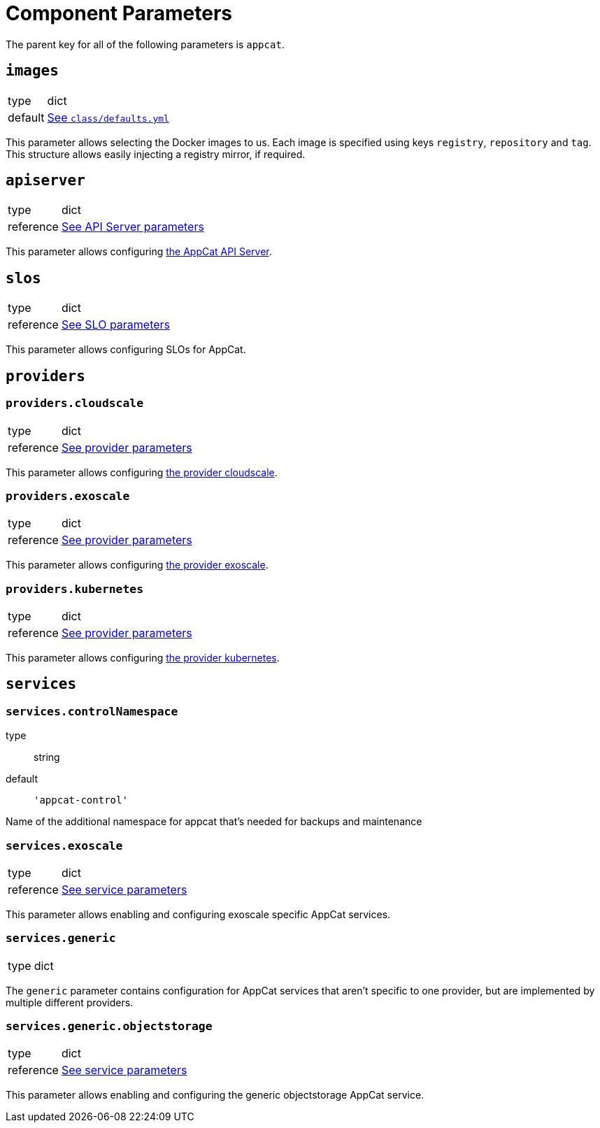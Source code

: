 = Component Parameters

The parent key for all of the following parameters is `appcat`.


== `images`
[horizontal]
type:: dict
default:: https://github.com/vshn/component-appcat/blob/master/class/defaults.yml[See `class/defaults.yml`]

This parameter allows selecting the Docker images to us.
Each image is specified using keys `registry`, `repository` and `tag`.
This structure allows easily injecting a registry mirror, if required.


== `apiserver`
[horizontal]
type:: dict
reference:: xref:references/appcat-apiserver.adoc[See API Server parameters]

This parameter allows configuring https://github.com/vshn/appcat[the AppCat API Server].


== `slos`
[horizontal]
type:: dict
reference:: xref:references/slo-parameters.adoc[See SLO parameters]

This parameter allows configuring SLOs for AppCat.

== `providers`


=== `providers.cloudscale`
[horizontal]
type:: dict
reference:: xref:references/provider-cloudscale.adoc[See provider parameters]


This parameter allows configuring https://github.com/vshn/provider-cloudscale[the provider cloudscale].


=== `providers.exoscale`
[horizontal]
type:: dict
reference:: xref:references/provider-exoscale.adoc[See provider parameters]


This parameter allows configuring https://github.com/vshn/provider-exoscale[the provider exoscale].


=== `providers.kubernetes`
[horizontal]
type:: dict
reference:: xref:references/provider-kubernetes.adoc[See provider parameters]


This parameter allows configuring https://github.com/crossplane-contrib/provider-kubernetes[the provider kubernetes].


== `services`

=== `services.controlNamespace`
type:: string
default:: `'appcat-control'`

Name of the additional namespace for appcat that's needed for backups and maintenance

=== `services.exoscale`
[horizontal]
type:: dict
reference:: xref:references/services-exoscale.adoc[See service parameters]

This parameter allows enabling and configuring exoscale specific AppCat services.

=== `services.generic`
[horizontal]
type:: dict

The `generic` parameter contains configuration for AppCat services that aren't specific to one provider, but are implemented by multiple different providers.

=== `services.generic.objectstorage`
[horizontal]
type:: dict
reference:: xref:references/service-objectstorage.adoc[See service parameters]

This parameter allows enabling and configuring the generic objectstorage AppCat service.
